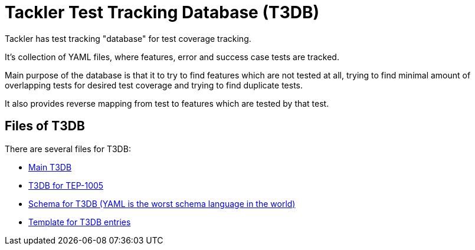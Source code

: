 = Tackler Test Tracking Database (T3DB)

Tackler has test tracking "database" for test coverage tracking.

It's collection of YAML files, where features, error and success case 
tests are tracked.

Main purpose of the database is that it to try to find features 
which are not tested at all, trying to find minimal amount of overlapping 
tests for desired test coverage and trying to find duplicate tests.

It also provides reverse mapping from test to features which are tested 
by that test.


== Files of T3DB

There are several files for T3DB:

* link:./tests.yml[Main T3DB]
* link:./tests-1005.yml[T3DB for TEP-1005]
* link:./tests-schema.yml[Schema for T3DB (YAML is the worst schema language in the world)]
* link:./tests-tmpl.yml[Template for T3DB entries]
